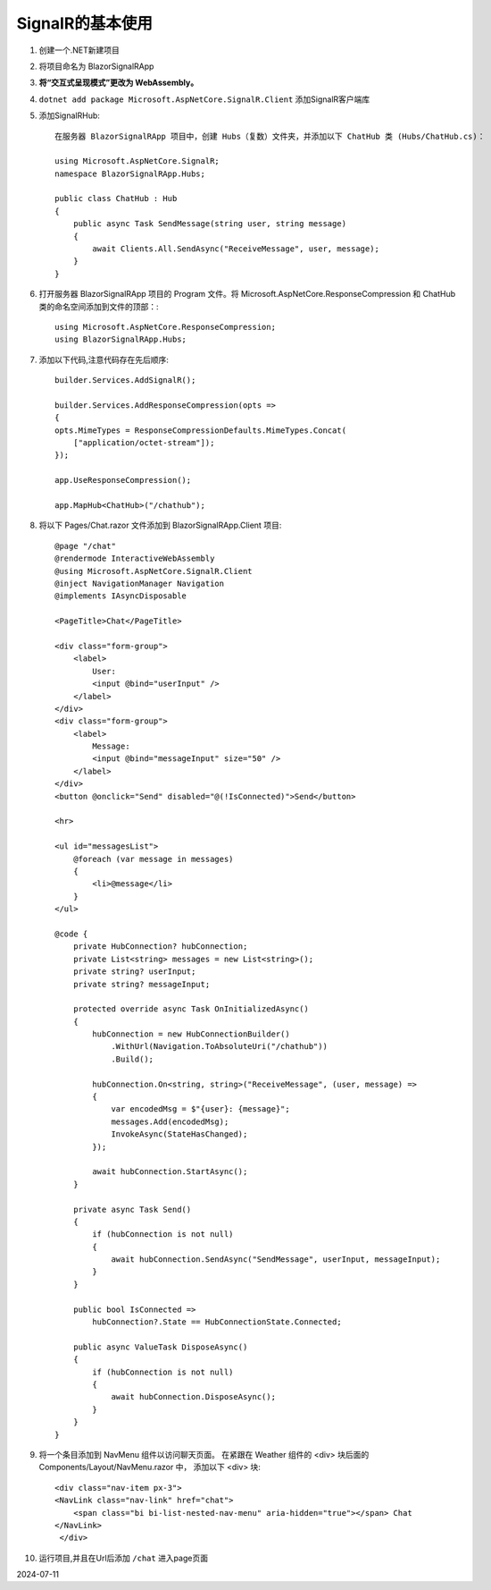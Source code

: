 SignalR的基本使用
==================

#.  创建一个.NET新建项目

#.  将项目命名为 BlazorSignalRApp

#.  **将“交互式呈现模式”更改为 WebAssembly。** 

#.  ``dotnet add package Microsoft.AspNetCore.SignalR.Client`` 添加SignalR客户端库

#.  添加SignalRHub::

        在服务器 BlazorSignalRApp 项目中，创建 Hubs（复数）文件夹，并添加以下 ChatHub 类 (Hubs/ChatHub.cs)：

        using Microsoft.AspNetCore.SignalR;
        namespace BlazorSignalRApp.Hubs;

        public class ChatHub : Hub
        {
            public async Task SendMessage(string user, string message)
            {
                await Clients.All.SendAsync("ReceiveMessage", user, message);
            }
        }

#.  打开服务器 BlazorSignalRApp 项目的 Program 文件。将 Microsoft.AspNetCore.ResponseCompression 和 ChatHub 类的命名空间添加到文件的顶部：::
     
        using Microsoft.AspNetCore.ResponseCompression;
        using BlazorSignalRApp.Hubs;

#.  添加以下代码,注意代码存在先后顺序::

        builder.Services.AddSignalR();

        builder.Services.AddResponseCompression(opts =>
        {
        opts.MimeTypes = ResponseCompressionDefaults.MimeTypes.Concat(
            ["application/octet-stream"]);
        });

        app.UseResponseCompression();

        app.MapHub<ChatHub>("/chathub");

#.  将以下 Pages/Chat.razor 文件添加到 BlazorSignalRApp.Client 项目::

        @page "/chat"
        @rendermode InteractiveWebAssembly
        @using Microsoft.AspNetCore.SignalR.Client
        @inject NavigationManager Navigation
        @implements IAsyncDisposable

        <PageTitle>Chat</PageTitle>

        <div class="form-group">
            <label>
                User:
                <input @bind="userInput" />
            </label>
        </div>
        <div class="form-group">
            <label>
                Message:
                <input @bind="messageInput" size="50" />
            </label>
        </div>
        <button @onclick="Send" disabled="@(!IsConnected)">Send</button>

        <hr>

        <ul id="messagesList">
            @foreach (var message in messages)
            {
                <li>@message</li>
            }
        </ul>

        @code {
            private HubConnection? hubConnection;
            private List<string> messages = new List<string>();
            private string? userInput;
            private string? messageInput;

            protected override async Task OnInitializedAsync()
            {
                hubConnection = new HubConnectionBuilder()
                    .WithUrl(Navigation.ToAbsoluteUri("/chathub"))
                    .Build();

                hubConnection.On<string, string>("ReceiveMessage", (user, message) =>
                {
                    var encodedMsg = $"{user}: {message}";
                    messages.Add(encodedMsg);
                    InvokeAsync(StateHasChanged);
                });

                await hubConnection.StartAsync();
            }

            private async Task Send()
            {
                if (hubConnection is not null)
                {
                    await hubConnection.SendAsync("SendMessage", userInput, messageInput);
                }
            }

            public bool IsConnected =>
                hubConnection?.State == HubConnectionState.Connected;

            public async ValueTask DisposeAsync()
            {
                if (hubConnection is not null)
                {
                    await hubConnection.DisposeAsync();
                }
            }
        }

#.  将一个条目添加到 NavMenu 组件以访问聊天页面。
    在紧跟在 Weather 组件的 <div> 块后面的 Components/Layout/NavMenu.razor 中，
    添加以下 <div> 块::

        <div class="nav-item px-3">
        <NavLink class="nav-link" href="chat">
            <span class="bi bi-list-nested-nav-menu" aria-hidden="true"></span> Chat
        </NavLink>
         </div>

#.  运行项目,并且在Url后添加 ``/chat`` 进入page页面

2024-07-11